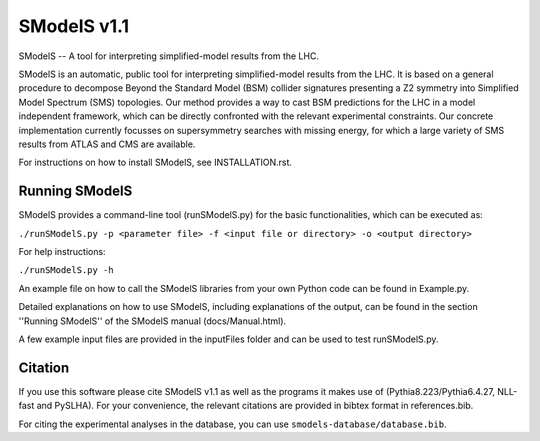 ==============
SModelS v1.1
==============

SModelS -- A tool for interpreting simplified-model results from the LHC.

SModelS is an automatic, public tool for interpreting simplified-model results
from the LHC. It is based on a general procedure to decompose Beyond the
Standard Model (BSM) collider signatures presenting a Z2 symmetry into
Simplified Model Spectrum (SMS) topologies. Our method provides a way to cast
BSM predictions for the LHC in a model independent framework, which can be
directly confronted with the relevant experimental constraints. Our concrete
implementation currently focusses on supersymmetry searches with missing
energy, for which a large variety of SMS results from ATLAS and CMS are
available. 


For instructions on how to install SModelS, see INSTALLATION.rst.


Running SModelS
===============

SModelS provides a command-line tool (runSModelS.py) for the basic functionalities,
which can be executed as:

``./runSModelS.py -p <parameter file> -f <input file or directory> -o <output directory>``

For help instructions:

``./runSModelS.py -h``

An example file on how to call the SModelS libraries from your own
Python code can be found in Example.py.

Detailed explanations on how to use SModelS, including explanations of the
output, can be found in the section ''Running SModelS'' of the SModelS manual
(docs/Manual.html).

A few example input files are provided in the inputFiles folder and can be
used to test runSModelS.py.


Citation
========

If you use this software please cite SModelS v1.1 as well as the programs
it makes use of (Pythia8.223/Pythia6.4.27, NLL-fast and PySLHA). 
For your convenience, the relevant
citations are provided in bibtex format in references.bib.

For citing the experimental analyses in the database, you can use
``smodels-database/database.bib``.
